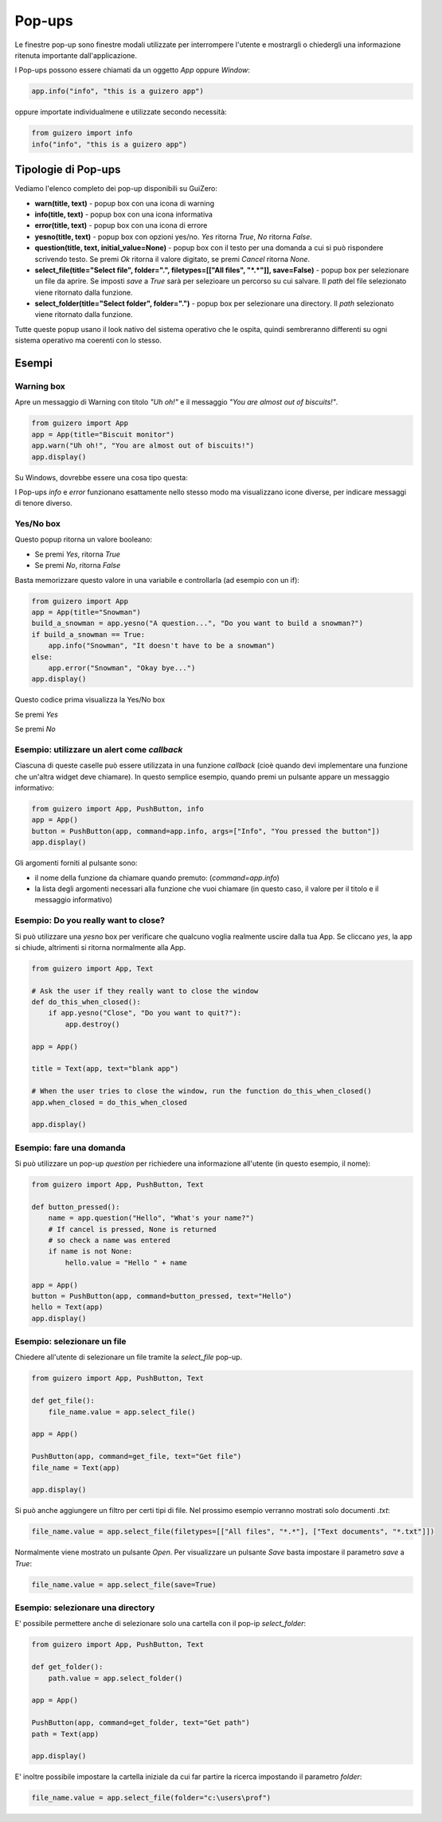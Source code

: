 =======
Pop-ups
=======

Le finestre pop-up sono finestre modali utilizzate per interrompere l'utente e mostrargli o chiedergli una informazione ritenuta importante dall'applicazione.

.. image:: images/alert_info_windows.png


I Pop-ups possono essere chiamati da un oggetto `App` oppure `Window`:


.. code:: python

    app.info("info", "this is a guizero app")

    
oppure importate individualmene e utilizzate secondo necessità:


.. code:: python
    
    from guizero import info
    info("info", "this is a guizero app")


Tipologie di Pop-ups
====================

Vediamo l'elenco completo dei pop-up disponibili su GuiZero:

* **warn(title, text)** - popup box con una icona di warning

* **info(title, text)** - popup box con una icona informativa

* **error(title, text)** - popup box con una icona di errore

* **yesno(title, text)** - popup box con opzioni yes/no. `Yes` ritorna `True`, `No` ritorna `False`.

* **question(title, text, initial_value=None)** - popup box con il testo per una domanda a cui si può rispondere scrivendo testo. Se premi `Ok` ritorna il valore 
  digitato, se premi `Cancel` ritorna `None`.

* **select_file(title="Select file", folder=".", filetypes=[["All files", "*.*"]], save=False)** - popup box per selezionare un file da aprire. 
  Se imposti `save` a `True` sarà per selezioare un percorso su cui salvare. Il `path` del file selezionato viene ritornato dalla funzione.

* **select_folder(title="Select folder", folder=".")** - popup box per selezionare una directory. Il `path` selezionato viene ritornato dalla funzione.


Tutte queste popup usano il look nativo del sistema operativo che le ospita, quindi sembreranno differenti su ogni sistema operativo ma coerenti con lo stesso.



Esempi
======

Warning box
-----------

Apre un messaggio di Warning con titolo `"Uh oh!"` e il messaggio `"You are almost out of biscuits!"`.

.. code:: python

    from guizero import App
    app = App(title="Biscuit monitor")
    app.warn("Uh oh!", "You are almost out of biscuits!")
    app.display()


Su Windows, dovrebbe essere una cosa tipo questa:


.. image:: images/warning_windows.png


I Pop-ups `info` e `error` funzionano esattamente nello stesso modo ma visualizzano icone diverse, per indicare messaggi di tenore diverso.


Yes/No box
----------

Questo popup ritorna un valore booleano:

* Se premi `Yes`, ritorna `True`

* Se premi `No`, ritorna `False`

Basta memorizzare questo valore in una variabile e controllarla (ad esempio con un if):

.. code:: python

    from guizero import App
    app = App(title="Snowman")
    build_a_snowman = app.yesno("A question...", "Do you want to build a snowman?")
    if build_a_snowman == True:
        app.info("Snowman", "It doesn't have to be a snowman")
    else:
        app.error("Snowman", "Okay bye...")
    app.display()

Questo codice prima visualizza la Yes/No box

.. image:: images/yesno_windows.png

Se premi `Yes`

.. image:: images/info_windows.png

Se premi `No`

.. image:: images/error_windows.png



Esempio: utilizzare un alert come *callback*
--------------------------------------------

Ciascuna di queste caselle può essere utilizzata in una funzione *callback* (cioè quando devi implementare una funzione che un'altra widget deve chiamare).
In questo semplice esempio, quando premi un pulsante appare un messaggio informativo:

.. code:: python

    from guizero import App, PushButton, info
    app = App()
    button = PushButton(app, command=app.info, args=["Info", "You pressed the button"])
    app.display()


Gli argomenti forniti al pulsante sono:

* il nome della funzione da chiamare quando premuto: (`command=app.info`)

* la lista degli argomenti necessari alla funzione che vuoi chiamare (in questo caso, il valore per il titolo e il messaggio informativo)



Esempio: Do you really want to close?
-------------------------------------

Si può utilizzare una `yesno` box per verificare che qualcuno voglia realmente uscire dalla tua App. Se cliccano `yes`, la app si chiude, altrimenti si ritorna 
normalmente alla App.


.. code:: python
    
    from guizero import App, Text

    # Ask the user if they really want to close the window
    def do_this_when_closed():
        if app.yesno("Close", "Do you want to quit?"):
            app.destroy()

    app = App()

    title = Text(app, text="blank app")

    # When the user tries to close the window, run the function do_this_when_closed()
    app.when_closed = do_this_when_closed

    app.display()


Esempio: fare una domanda
-------------------------

Si può utilizzare un pop-up `question` per richiedere una informazione all'utente (in questo esempio, il nome):


.. code:: python
    
    from guizero import App, PushButton, Text

    def button_pressed():
        name = app.question("Hello", "What's your name?")
        # If cancel is pressed, None is returned
        # so check a name was entered
        if name is not None:
            hello.value = "Hello " + name

    app = App()
    button = PushButton(app, command=button_pressed, text="Hello")
    hello = Text(app)
    app.display()


.. image:: images/question_windows.png


Esempio: selezionare un file
----------------------------

Chiedere all'utente di selezionare un file tramite la `select_file` pop-up.

.. code:: python
    
    from guizero import App, PushButton, Text

    def get_file():
        file_name.value = app.select_file()

    app = App()

    PushButton(app, command=get_file, text="Get file")
    file_name = Text(app)

    app.display()


.. image:: images/select_file_windows.png


Si può anche aggiungere un filtro per certi tipi di file. Nel prossimo esempio verranno mostrati solo documenti *.txt*:

.. code:: python
    
    file_name.value = app.select_file(filetypes=[["All files", "*.*"], ["Text documents", "*.txt"]])


Normalmente viene mostrato un pulsante *Open*. Per visualizzare un pulsante *Save* basta impostare il parametro `save` a `True`:

.. code:: python
    
    file_name.value = app.select_file(save=True)


.. image:: images/select_file_save_windows.png


Esempio: selezionare una directory
----------------------------------

E' possibile permettere anche di selezionare solo una cartella con il pop-ip `select_folder`:

.. code:: python
    
    from guizero import App, PushButton, Text

    def get_folder():
        path.value = app.select_folder()

    app = App()

    PushButton(app, command=get_folder, text="Get path")
    path = Text(app)

    app.display()


.. image:: images/select_file_windows.png


E' inoltre possibile impostare la cartella iniziale da cui far partire la ricerca impostando il parametro `folder`:

.. code:: python

    file_name.value = app.select_file(folder="c:\users\prof")


